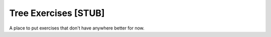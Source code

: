 .. This file is part of the OpenDSA eTextbook project. See
.. http://algoviz.org/OpenDSA for more details.
.. Copyright (c) 2012-2013 by the OpenDSA Project Contributors, and
.. distributed under an MIT open source license.

.. avmetadata::
   :author: Cliff Shaffer
   :prerequisites: BST, Heap
   :topic: Trees

Tree Exercises [STUB]
=====================

A place to put exercises that don't have anywhere better for now.

.. todo::
   :type: Exercise

   Given: A tree generated at random (constrained so that the
   probabilities work out reasonably).

   Question: Does this tree meet the BST property? Does it meet the
   min-heap property? Neither? Both? (show these as four choices.)

.. todo::
   :type: Exercise

   More questions (short/MC):

   Is a heap a binary tree? (Yes, logically)

   Are heaps implemented using trees? (not usually)

   Is a binary tree a search tree? (No. Binary tree is just a
   structural property)

.. todo::
   :type: Proficiency Exercise

   Insert a value into a heap. This is a bit
   different from the current binaryheap-insert-proficiency.html in
   that it should be possible to insert it in a way that violates the
   shape property. In the current version, the shape is given. The
   current one also shows the array along with the tree. Need to pick
   some of these issues apart?
